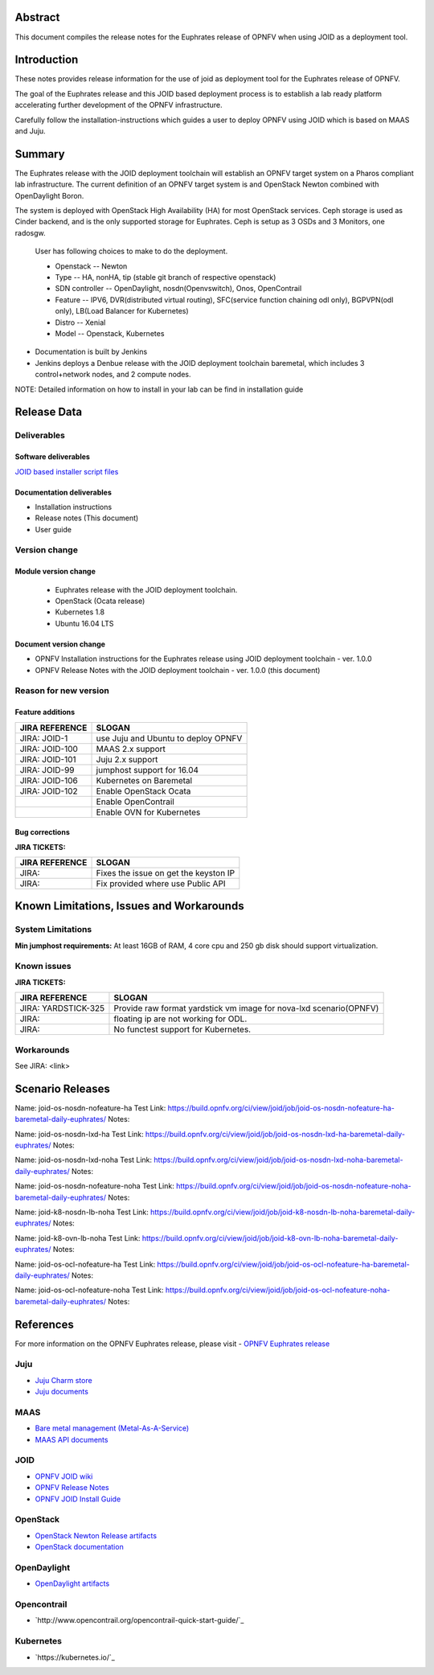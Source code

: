 .. This work is licensed under a Creative Commons Attribution 4.0 International License.
.. http://creativecommons.org/licenses/by/4.0
.. (c) <optionally add copywriters name>


Abstract
========

This document compiles the release notes for the Euphrates release of
OPNFV when using JOID as a deployment tool.

Introduction
============

These notes provides release information for the use of joid as deployment
tool for the Euphrates release of OPNFV.

The goal of the Euphrates release and this JOID based deployment process is
to establish a lab ready platform accelerating further development
of the OPNFV infrastructure.

Carefully follow the installation-instructions which guides a user to deploy
OPNFV using JOID which is based on MAAS and Juju.

Summary
=======

The Euphrates release with the JOID deployment toolchain will establish an OPNFV target system on a Pharos compliant lab infrastructure.
The current definition of an OPNFV target system is and OpenStack Newton combined with OpenDaylight Boron.

The system is deployed with OpenStack High Availability (HA) for most OpenStack services.
Ceph storage is used as Cinder backend, and is the only supported storage for Euphrates. Ceph is setup as 3 OSDs and 3 Monitors, one radosgw.

    User has following choices to make to do the deployment.

    - Openstack      -- Newton
    - Type           -- HA, nonHA, tip (stable git branch of respective openstack)
    - SDN controller -- OpenDaylight, nosdn(Openvswitch), Onos, OpenContrail
    - Feature        -- IPV6, DVR(distributed virtual routing), SFC(service function chaining odl only), BGPVPN(odl only), LB(Load Balancer for Kubernetes)
    - Distro         -- Xenial
    - Model          -- Openstack, Kubernetes

- Documentation is built by Jenkins
- Jenkins deploys a Denbue release with the JOID deployment toolchain baremetal,
  which includes 3 control+network nodes, and 2 compute nodes.

NOTE: Detailed information on how to install in your lab can be find in installation guide

Release Data
============

+--------------------------------------+--------------------------------------+
| **Project**                          | JOID                                 |
|                                      |                                      |
+--------------------------------------+--------------------------------------+
| **Repo/tag**                         | gerrit.opnfv.org/gerrit/joid.git     |
|                                      | stable/euphrates                     |
+--------------------------------------+--------------------------------------+
| **Release designation**              | Euphrates release                    |
|                                      |                                      |
+--------------------------------------+--------------------------------------+
| **Release date**                     | December 15 2017                      |
|                                      |                                      |
+--------------------------------------+--------------------------------------+
| **Purpose of the delivery**          | Euphrates release                    |
|                                      |                                      |
+--------------------------------------+--------------------------------------+

Deliverables
------------

Software deliverables
~~~~~~~~~~~~~~~~~~~~~
`JOID based installer script files <https://gerrit.opnfv.org/gerrit/gitweb?p=joid.git;a=summary>`_

Documentation deliverables
~~~~~~~~~~~~~~~~~~~~~~~~~~

- Installation instructions
- Release notes (This document)
- User guide

Version change
--------------
.. This section describes the changes made since the last version of this document.

Module version change
~~~~~~~~~~~~~~~~~~~~~
  - Euphrates release with the JOID deployment toolchain.
  - OpenStack (Ocata release)
  - Kubernetes 1.8
  - Ubuntu 16.04 LTS

Document version change
~~~~~~~~~~~~~~~~~~~~~~~
- OPNFV Installation instructions for the Euphrates release using JOID deployment
  toolchain - ver. 1.0.0
- OPNFV Release Notes with the JOID deployment toolchain - ver. 1.0.0 (this document)

Reason for new version
----------------------

Feature additions
~~~~~~~~~~~~~~~~~

+--------------------------------------+--------------------------------------+
| **JIRA REFERENCE**                   | **SLOGAN**                           |
+--------------------------------------+--------------------------------------+
| JIRA: JOID-1                         | use Juju and Ubuntu to deploy OPNFV  |
+--------------------------------------+--------------------------------------+
| JIRA:	JOID-100                       | MAAS 2.x support                     |
+--------------------------------------+--------------------------------------+
| JIRA:	JOID-101                       | Juju 2.x support                     |
+--------------------------------------+--------------------------------------+
| JIRA:	JOID-99                        | jumphost support for 16.04           |
+--------------------------------------+--------------------------------------+
| JIRA:	JOID-106                       | Kubernetes on Baremetal              |
+--------------------------------------+--------------------------------------+
| JIRA:	JOID-102                       | Enable OpenStack Ocata               |
+--------------------------------------+--------------------------------------+
|                                      | Enable OpenContrail                  |
+--------------------------------------+--------------------------------------+
|                                      | Enable OVN for Kubernetes            |
+--------------------------------------+--------------------------------------+

Bug corrections
~~~~~~~~~~~~~~~

**JIRA TICKETS:**

+--------------------------------------+--------------------------------------+
| **JIRA REFERENCE**                   | **SLOGAN**                           |
|                                      |                                      |
+--------------------------------------+--------------------------------------+
| JIRA:                                | Fixes the issue on get the keyston IP|
+--------------------------------------+--------------------------------------+
| JIRA:                                | Fix provided where use Public API    |
+--------------------------------------+--------------------------------------+


Known Limitations, Issues and Workarounds
=========================================

System Limitations
------------------
**Min jumphost requirements:** At least 16GB of RAM, 4 core cpu and 250 gb disk should support virtualization.


Known issues
------------

**JIRA TICKETS:**

+--------------------------------------+--------------------------------------+
| **JIRA REFERENCE**                   | **SLOGAN**                           |
|                                      |                                      |
+--------------------------------------+--------------------------------------+
| JIRA: YARDSTICK-325                  | Provide raw format yardstick vm image|
|                                      | for nova-lxd scenario(OPNFV)         |
+--------------------------------------+--------------------------------------+
| JIRA:                                | floating ip are not working for ODL. |
+--------------------------------------+--------------------------------------+
| JIRA:                                | No functest support for Kubernetes.  |
+--------------------------------------+--------------------------------------+


Workarounds
-----------
See JIRA: <link>


Scenario Releases
=================
Name:      joid-os-nosdn-nofeature-ha
Test Link: https://build.opnfv.org/ci/view/joid/job/joid-os-nosdn-nofeature-ha-baremetal-daily-euphrates/
Notes:

Name:      joid-os-nosdn-lxd-ha
Test Link: https://build.opnfv.org/ci/view/joid/job/joid-os-nosdn-lxd-ha-baremetal-daily-euphrates/
Notes:

Name:      joid-os-nosdn-lxd-noha
Test Link: https://build.opnfv.org/ci/view/joid/job/joid-os-nosdn-lxd-noha-baremetal-daily-euphrates/
Notes:

Name:      joid-os-nosdn-nofeature-noha
Test Link: https://build.opnfv.org/ci/view/joid/job/joid-os-nosdn-nofeature-noha-baremetal-daily-euphrates/
Notes:

Name:      joid-k8-nosdn-lb-noha
Test Link: https://build.opnfv.org/ci/view/joid/job/joid-k8-nosdn-lb-noha-baremetal-daily-euphrates/
Notes:

Name:      joid-k8-ovn-lb-noha
Test Link: https://build.opnfv.org/ci/view/joid/job/joid-k8-ovn-lb-noha-baremetal-daily-euphrates/
Notes:

Name:      joid-os-ocl-nofeature-ha
Test Link: https://build.opnfv.org/ci/view/joid/job/joid-os-ocl-nofeature-ha-baremetal-daily-euphrates/
Notes:

Name:      joid-os-ocl-nofeature-noha
Test Link: https://build.opnfv.org/ci/view/joid/job/joid-os-ocl-nofeature-noha-baremetal-daily-euphrates/
Notes:

References
==========
For more information on the OPNFV Euphrates release, please visit
- `OPNFV Euphrates release <http://www.opnfv.org/euphrates>`_

Juju
----
- `Juju Charm store <https://jujucharms.com/>`_
- `Juju documents <https://jujucharms.com/docs/stable/getting-started>`_

MAAS
----
- `Bare metal management (Metal-As-A-Service) <http://maas.io/get-started>`_
- `MAAS API documents <http://maas.ubuntu.com/docs/>`_

JOID
----
- `OPNFV JOID wiki <https://wiki.opnfv.org/joid>`_
- `OPNFV Release Notes <http://docs.opnfv.org/en/stable-danube/submodules/joid/docs/release/release-notes/release-notes.html>`_
- `OPNFV JOID Install Guide <http://docs.opnfv.org/en/latest/submodules/joid/docs/release/installation/index.html>`_

OpenStack
---------
- `OpenStack Newton Release artifacts <http://www.openstack.org/software/ocata>`_
- `OpenStack documentation <http://docs.openstack.org>`_

OpenDaylight
------------
- `OpenDaylight artifacts <http://www.opendaylight.org/software/downloads>`_

Opencontrail
------------
- `http://www.opencontrail.org/opencontrail-quick-start-guide/`_

Kubernetes
------------
- `https://kubernetes.io/`_
